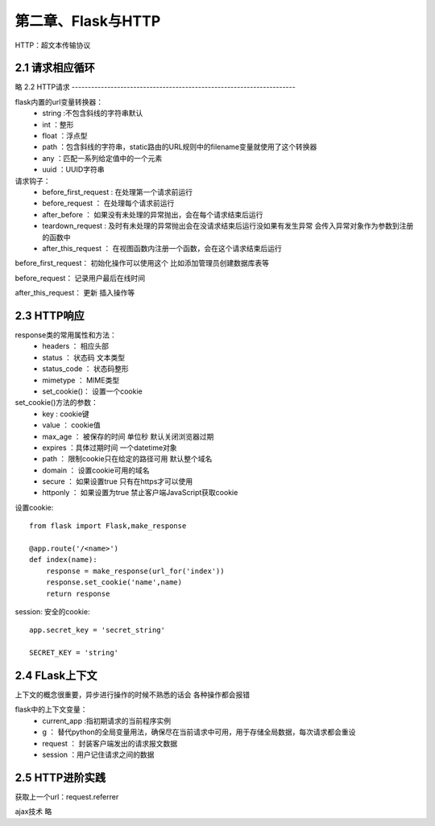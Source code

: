 第二章、Flask与HTTP
=======================================================================

HTTP：超文本传输协议

2.1 请求相应循环
---------------------------------------------------------------------
略
2.2 HTTP请求
---------------------------------------------------------------------

flask内置的url变量转换器：
 - string :不包含斜线的字符串默认
 - int ：整形
 - float ：浮点型
 - path ：包含斜线的字符串，static路由的URL规则中的filename变量就使用了这个转换器
 - any ：匹配一系列给定值中的一个元素
 - uuid ：UUID字符串


请求钩子：
 - before_first_request : 在处理第一个请求前运行
 - before_request ： 在处理每个请求前运行
 - after_before ： 如果没有未处理的异常抛出，会在每个请求结束后运行
 - teardown_request : 及时有未处理的异常抛出会在没请求结束后运行没如果有发生异常 会传入异常对象作为参数到注册的函数中
 - after_this_request ： 在视图函数内注册一个函数，会在这个请求结束后运行

before_first_request： 初始化操作可以使用这个 比如添加管理员创建数据库表等

before_request： 记录用户最后在线时间 

after_this_request： 更新 插入操作等


2.3 HTTP响应
---------------------------------------------------------------------
response类的常用属性和方法：
 - headers ： 相应头部
 - status ： 状态码 文本类型
 - status_code ： 状态码整形
 - mimetype ： MIME类型
 - set_cookie()： 设置一个cookie

set_cookie()方法的参数：
 - key : cookie键
 - value ： cookie值
 - max_age ： 被保存的时间 单位秒 默认关闭浏览器过期 
 - expires ：具体过期时间 一个datetime对象 
 - path ： 限制cookie只在给定的路径可用  默认整个域名
 - domain ： 设置cookie可用的域名 
 - secure ： 如果设置true 只有在https才可以使用
 - httponly ： 如果设置为true 禁止客户端JavaScript获取cookie

设置cookie::
    
    from flask import Flask,make_response

    @app.route('/<name>')
    def index(name):
        response = make_response(url_for('index'))
        response.set_cookie('name',name)
        return response

session: 安全的cookie::

    app.secret_key = 'secret_string'

    SECRET_KEY = 'string'



2.4 FLask上下文
---------------------------------------------------------------------

上下文的概念很重要，异步进行操作的时候不熟悉的话会  各种操作都会报错

flask中的上下文变量：
 - current_app :指初期请求的当前程序实例
 - g ： 替代python的全局变量用法，确保尽在当前请求中可用，用于存储全局数据，每次请求都会重设
 - request ： 封装客户端发出的请求报文数据
 - session  ：用户记住请求之间的数据

2.5 HTTP进阶实践
---------------------------------------------------------------------

获取上一个url：request.referrer 

ajax技术 略

